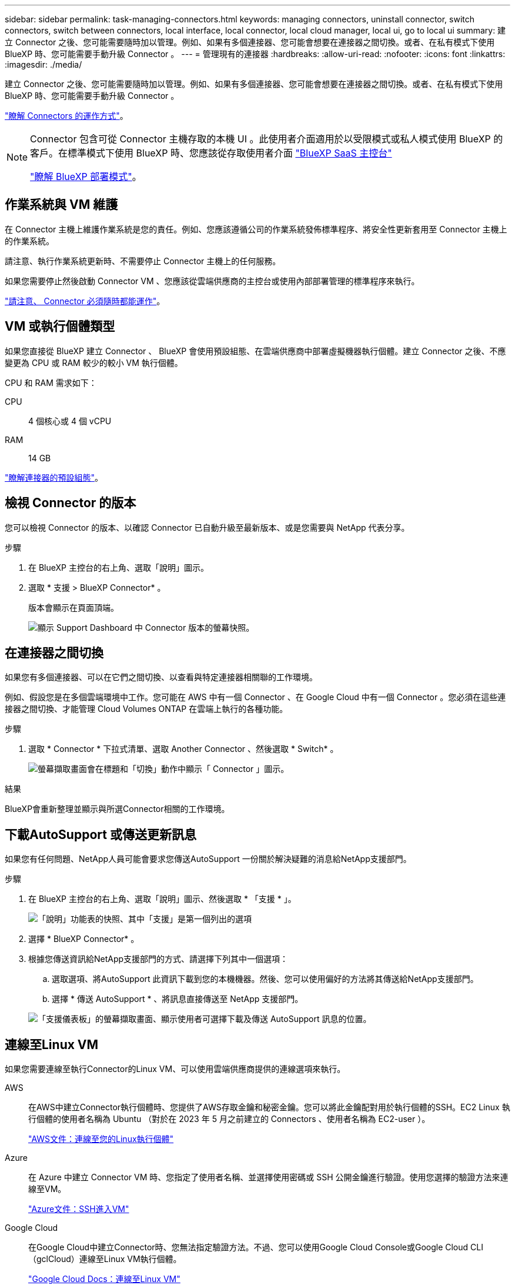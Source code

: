 ---
sidebar: sidebar 
permalink: task-managing-connectors.html 
keywords: managing connectors, uninstall connector, switch connectors, switch between connectors, local interface, local connector, local cloud manager, local ui, go to local ui 
summary: 建立 Connector 之後、您可能需要隨時加以管理。例如、如果有多個連接器、您可能會想要在連接器之間切換。或者、在私有模式下使用 BlueXP 時、您可能需要手動升級 Connector 。 
---
= 管理現有的連接器
:hardbreaks:
:allow-uri-read: 
:nofooter: 
:icons: font
:linkattrs: 
:imagesdir: ./media/


[role="lead"]
建立 Connector 之後、您可能需要隨時加以管理。例如、如果有多個連接器、您可能會想要在連接器之間切換。或者、在私有模式下使用 BlueXP 時、您可能需要手動升級 Connector 。

link:concept-connectors.html["瞭解 Connectors 的運作方式"]。

[NOTE]
====
Connector 包含可從 Connector 主機存取的本機 UI 。此使用者介面適用於以受限模式或私人模式使用 BlueXP 的客戶。在標準模式下使用 BlueXP 時、您應該從存取使用者介面 https://console.bluexp.netapp.com/["BlueXP SaaS 主控台"^]

link:concept-modes.html["瞭解 BlueXP 部署模式"]。

====


== 作業系統與 VM 維護

在 Connector 主機上維護作業系統是您的責任。例如、您應該遵循公司的作業系統發佈標準程序、將安全性更新套用至 Connector 主機上的作業系統。

請注意、執行作業系統更新時、不需要停止 Connector 主機上的任何服務。

如果您需要停止然後啟動 Connector VM 、您應該從雲端供應商的主控台或使用內部部署管理的標準程序來執行。

link:concept-connectors.html#connectors-must-be-operational-at-all-times["請注意、 Connector 必須隨時都能運作"]。



== VM 或執行個體類型

如果您直接從 BlueXP 建立 Connector 、 BlueXP 會使用預設組態、在雲端供應商中部署虛擬機器執行個體。建立 Connector 之後、不應變更為 CPU 或 RAM 較少的較小 VM 執行個體。

CPU 和 RAM 需求如下：

CPU:: 4 個核心或 4 個 vCPU
RAM:: 14 GB


link:reference-connector-default-config.html["瞭解連接器的預設組態"]。



== 檢視 Connector 的版本

您可以檢視 Connector 的版本、以確認 Connector 已自動升級至最新版本、或是您需要與 NetApp 代表分享。

.步驟
. 在 BlueXP 主控台的右上角、選取「說明」圖示。
. 選取 * 支援 > BlueXP Connector* 。
+
版本會顯示在頁面頂端。

+
image:screenshot-connector-version.png["顯示 Support Dashboard 中 Connector 版本的螢幕快照。"]





== 在連接器之間切換

如果您有多個連接器、可以在它們之間切換、以查看與特定連接器相關聯的工作環境。

例如、假設您是在多個雲端環境中工作。您可能在 AWS 中有一個 Connector 、在 Google Cloud 中有一個 Connector 。您必須在這些連接器之間切換、才能管理 Cloud Volumes ONTAP 在雲端上執行的各種功能。

.步驟
. 選取 * Connector * 下拉式清單、選取 Another Connector 、然後選取 * Switch* 。
+
image:screenshot_connector_switch.gif["螢幕擷取畫面會在標題和「切換」動作中顯示「 Connector 」圖示。"]



.結果
BlueXP會重新整理並顯示與所選Connector相關的工作環境。



== 下載AutoSupport 或傳送更新訊息

如果您有任何問題、NetApp人員可能會要求您傳送AutoSupport 一份關於解決疑難的消息給NetApp支援部門。

.步驟
. 在 BlueXP 主控台的右上角、選取「說明」圖示、然後選取 * 「支援 * 」。
+
image:screenshot-help-support.png["「說明」功能表的快照、其中「支援」是第一個列出的選項"]

. 選擇 * BlueXP Connector* 。
. 根據您傳送資訊給NetApp支援部門的方式、請選擇下列其中一個選項：
+
.. 選取選項、將AutoSupport 此資訊下載到您的本機機器。然後、您可以使用偏好的方法將其傳送給NetApp支援部門。
.. 選擇 * 傳送 AutoSupport * 、將訊息直接傳送至 NetApp 支援部門。


+
image:screenshot-connector-autosupport.png["「支援儀表板」的螢幕擷取畫面、顯示使用者可選擇下載及傳送 AutoSupport 訊息的位置。"]





== 連線至Linux VM

如果您需要連線至執行Connector的Linux VM、可以使用雲端供應商提供的連線選項來執行。

AWS:: 在AWS中建立Connector執行個體時、您提供了AWS存取金鑰和秘密金鑰。您可以將此金鑰配對用於執行個體的SSH。EC2 Linux 執行個體的使用者名稱為 Ubuntu （對於在 2023 年 5 月之前建立的 Connectors 、使用者名稱為 EC2-user ）。
+
--
https://docs.aws.amazon.com/AWSEC2/latest/UserGuide/AccessingInstances.html["AWS文件：連線至您的Linux執行個體"^]

--
Azure:: 在 Azure 中建立 Connector VM 時、您指定了使用者名稱、並選擇使用密碼或 SSH 公開金鑰進行驗證。使用您選擇的驗證方法來連線至VM。
+
--
https://docs.microsoft.com/en-us/azure/virtual-machines/linux/mac-create-ssh-keys#ssh-into-your-vm["Azure文件：SSH進入VM"^]

--
Google Cloud:: 在Google Cloud中建立Connector時、您無法指定驗證方法。不過、您可以使用Google Cloud Console或Google Cloud CLI（gclCloud）連線至Linux VM執行個體。
+
--
https://cloud.google.com/compute/docs/instances/connecting-to-instance["Google Cloud Docs：連線至Linux VM"^]

--




== 需要在 Amazon EC2 執行個體上使用 IMDSv2

從 2024 年 3 月開始、 BlueXP 現在支援 Amazon EC2 執行個體中繼資料服務版本 2 （ IMDSv2 ）搭配 Connector 和 Cloud Volumes ONTAP （包括 HA 部署的協調器）。IMDSv2 提供更強大的保護功能、防範弱點。 https://aws.amazon.com/blogs/security/defense-in-depth-open-firewalls-reverse-proxies-ssrf-vulnerabilities-ec2-instance-metadata-service/["從 AWS 安全性部落格深入瞭解 IMDSv2"^]

* 在所有新的 Connector EC2 執行個體上、 IMSv2 預設為啟用。IMDSv1 在 2024 年 3 月之前啟用。
* 根據預設、所有新的和現有的 Cloud Volumes ONTAP EC2 執行個體都會啟用 IMDSv1 。


如果您的安全性原則要求、您可以將 EC2 執行個體設定為使用 IMDSv2 。

.開始之前
* Connector 版本必須為 3.9.38 或更新版本。
* 此變更需要重新啟動 Cloud Volumes ONTAP 執行個體。


.關於這項工作
這些步驟需要使用 AWS CLI 、因為您必須將回應躍點限制變更為 3 。

.步驟
. 需要在 Connector 執行個體上使用 IMDSv2 ：
+
.. 連接至 Linux VM for the Connector 。
+
在AWS中建立Connector執行個體時、您提供了AWS存取金鑰和秘密金鑰。您可以將此金鑰配對用於執行個體的SSH。EC2 Linux 執行個體的使用者名稱為 Ubuntu （對於在 2023 年 5 月之前建立的 Connectors 、使用者名稱為 EC2-user ）。

+
https://docs.aws.amazon.com/AWSEC2/latest/UserGuide/AccessingInstances.html["AWS文件：連線至您的Linux執行個體"^]

.. 安裝 AWS CLI 。
+
https://docs.aws.amazon.com/cli/latest/userguide/getting-started-install.html["AWS 文件：安裝或更新至 AWS CLI 的最新版本"^]

.. 使用 `aws ec2 modify-instance-metadata-options` 命令要求使用 IMDSv2 、並將「輸入回應躍點」限制變更為 3 。
+
* 範例 *

+
[source, awscli]
----
aws ec2 modify-instance-metadata-options \
    --instance-id <instance-id> \
    --http-put-response-hop-limit 3 \
    --http-tokens required \
    --http-endpoint enabled
----


+

NOTE: 。 `http-tokens` 參數會將 IMDSv2 設為必要。何時 `http-tokens` 為必填、您也必須設定 `http-endpoint` 至啟用。

. 需要在 Cloud Volumes ONTAP 執行個體上使用 IMDSv2 ：
+
.. 前往 https://console.aws.amazon.com/ec2/["Amazon EC2 主控台"^]
.. 從導覽窗格中、選取 * 執行個體 * 。
.. 選取 Cloud Volumes ONTAP 執行個體。
.. 選取 * 「動作」 > 「執行個體設定」 > 「修改執行個體中繼資料選項」 * 。
.. 在 * 修改執行個體中繼資料選項 * 對話方塊中、選取下列項目：
+
*** 對於 * 執行個體中繼資料服務 * 、請選取 * 啟用 * 。
*** 對於 *IMDSv2* ，請選擇 * 必要 * 。
*** 選擇*保存*。


.. 對其他 Cloud Volumes ONTAP 執行個體（包括 HA 協調器）重複這些步驟。
.. https://docs.netapp.com/us-en/bluexp-cloud-volumes-ontap/task-managing-state.html["停止並啟動 Cloud Volumes ONTAP 執行個體"^]




.結果
Connector 執行個體和 Cloud Volumes ONTAP 執行個體現在已設定為使用 IMDSv2 。



== 使用私有模式時升級 Connector

如果您在私有模式下使用 BlueXP 、則可在 NetApp 支援網站 提供較新版本時升級 Connector 。

Connector 需要在升級過程中重新啟動、以便在升級期間無法使用網路型主控台。


NOTE: 當您在標準模式或受限模式下使用 BlueXP 時、只要 Connector 有外送網際網路存取權來取得軟體更新、它就會自動將其軟體更新至最新版本。

.步驟
. 從下載Connector軟體 https://mysupport.netapp.com/site/products/all/details/cloud-manager/downloads-tab["NetApp 支援網站"^]。
+
請務必下載無網際網路存取的私有網路離線安裝程式。

. 將安裝程式複製到Linux主機。
. 指派執行指令碼的權限。
+
[source, cli]
----
chmod +x /path/BlueXP-Connector-offline-<version>
----
+
其中、就是您下載的Connector版本<version> 。

. 執行安裝指令碼：
+
[source, cli]
----
sudo /path/BlueXP-Connector-offline-<version>
----
+
其中、就是您下載的Connector版本<version> 。

. 升級完成後、您可以前往*「Help」（說明）>「Support」（支援）>「Connector*」（連接器*）來驗證連接器的版本。




== 變更連接器的IP位址

如果貴企業需要、您可以變更由雲端供應商自動指派之Connector執行個體的內部IP位址和公有IP位址。

.步驟
. 依照雲端供應商的指示、變更連接器執行個體的本機IP位址或公有IP位址（或兩者）。
. 如果您變更了公用IP位址、而且需要連線至連接器上執行的本機使用者介面、請重新啟動連接器執行個體、以使用BlueXP登錄新的IP位址。
. 如果您變更了私有IP位址、請更新Cloud Volumes ONTAP 支援的還原組態檔案備份位置、以便將備份傳送到Connector上的新私有IP位址。
+
您需要更新每個 Cloud Volumes ONTAP 系統的備份位置。

+
.. 從 Cloud Volumes ONTAP CLI 執行下列命令以顯示目前的備份目標：
+
[source, cli]
----
system configuration backup show
----
.. 執行下列命令以更新備份目標的 IP 位址：
+
[source, cli]
----
system configuration backup settings modify -destination <target-location>
----






== 編輯連接器的URI

新增及移除 Connector 的統一資源識別元（ URI ）。

.步驟
. 從 BlueXP 標頭中選取 * Connector* 下拉式清單。
. 選取 * 管理連接器 * 。
. 選取 Connector 的動作功能表、然後選取 * 編輯 URI* 。
. 新增並移除 URI 、然後選取 * 套用 * 。




== 修正使用Google Cloud NAT閘道時的下載失敗

Connector會自動下載Cloud Volumes ONTAP 適用於更新的軟體。如果您的組態使用Google Cloud NAT閘道、下載可能會失敗。您可以限制軟體映像分成的零件數量來修正此問題。此步驟必須使用BlueXP API完成。

.步驟
. 將PUT要求提交至/occm/config、並以下列Json做為本文：
+
[source]
----
{
  "maxDownloadSessions": 32
}
----
+
_MaxDownloadSseds_的值可以是1或任何大於1的整數。如果值為1、則下載的映像不會分割。

+
請注意、32為範例值。您應該使用的值取決於NAT組態和可同時使用的工作階段數目。



https://docs.netapp.com/us-en/bluexp-automation/cm/api_ref_resources.html#occmconfig["深入瞭解/occm/config API呼叫"^]



== 從BlueXP移除連接器

如果連接器處於非作用中狀態、您可以將其從BlueXP的連接器清單中移除。如果您刪除了 Connector 虛擬機器、或是卸載了 Connector 軟體、則可以這麼做。

請注意下列關於移除連接器的事項：

* 此動作不會刪除虛擬機器。
* 此動作無法還原、只要從 BlueXP 移除 Connector 、就無法重新新增。


.步驟
. 從 BlueXP 標頭中選取 * Connector* 下拉式清單。
. 選取 * 管理連接器 * 。
. 選取非作用中 Connector 的動作功能表、然後選取 * 移除 Connector* 。
+
image:screenshot_connector_remove.gif["連接器 Widget 的快照、可讓您移除非作用中的連接器。"]

. 輸入 Connector 的名稱以確認、然後選取 * 移除 * 。


.結果
BlueXP會將Connector從記錄中移除。



== 解除安裝Connector軟體

解除安裝Connector軟體以疑難排解問題、或從主機上永久移除軟體。您需要使用的步驟取決於您是在具有網際網路存取（標準模式或限制模式）的主機上安裝 Connector 、還是在沒有網際網路存取（私有模式）的網路中安裝 Connector 。



=== 使用標準模式或受限模式時解除安裝

下列步驟可讓您在標準模式或受限模式下使用 BlueXP 時、解除安裝 Connector 軟體。

.步驟
. 連接至 Linux VM for the Connector 。
. 從 Linux 主機執行解除安裝指令碼：
+
`/opt/application/netapp/service-manager-2/uninstall.sh [silent]`

+
_silon_ 執行指令碼時不會提示您確認。





=== 使用私有模式時解除安裝

下列步驟可讓您在無法存取網際網路的私人模式下使用 BlueXP 時、解除安裝 Connector 軟體。

.步驟
. 連接至 Linux VM for the Connector 。
. 從Linux主機執行下列命令：
+
`./opt/application/netapp/ds/cleanup.sh`
`rm -rf /opt/application/netapp/ds`


